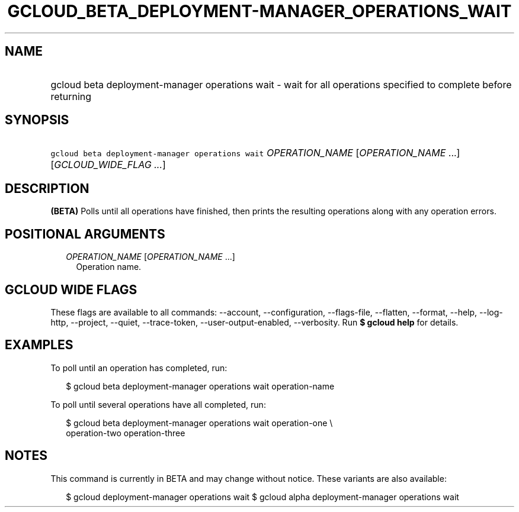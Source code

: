 
.TH "GCLOUD_BETA_DEPLOYMENT\-MANAGER_OPERATIONS_WAIT" 1



.SH "NAME"
.HP
gcloud beta deployment\-manager operations wait \- wait for all operations specified to complete before returning



.SH "SYNOPSIS"
.HP
\f5gcloud beta deployment\-manager operations wait\fR \fIOPERATION_NAME\fR [\fIOPERATION_NAME\fR\ ...] [\fIGCLOUD_WIDE_FLAG\ ...\fR]



.SH "DESCRIPTION"

\fB(BETA)\fR Polls until all operations have finished, then prints the resulting
operations along with any operation errors.



.SH "POSITIONAL ARGUMENTS"

.RS 2m
.TP 2m
\fIOPERATION_NAME\fR [\fIOPERATION_NAME\fR ...]
Operation name.


.RE
.sp

.SH "GCLOUD WIDE FLAGS"

These flags are available to all commands: \-\-account, \-\-configuration,
\-\-flags\-file, \-\-flatten, \-\-format, \-\-help, \-\-log\-http, \-\-project,
\-\-quiet, \-\-trace\-token, \-\-user\-output\-enabled, \-\-verbosity. Run \fB$
gcloud help\fR for details.



.SH "EXAMPLES"

To poll until an operation has completed, run:

.RS 2m
$ gcloud beta deployment\-manager operations wait operation\-name
.RE

To poll until several operations have all completed, run:

.RS 2m
$ gcloud beta deployment\-manager operations wait operation\-one \e
    operation\-two operation\-three
.RE



.SH "NOTES"

This command is currently in BETA and may change without notice. These variants
are also available:

.RS 2m
$ gcloud deployment\-manager operations wait
$ gcloud alpha deployment\-manager operations wait
.RE

